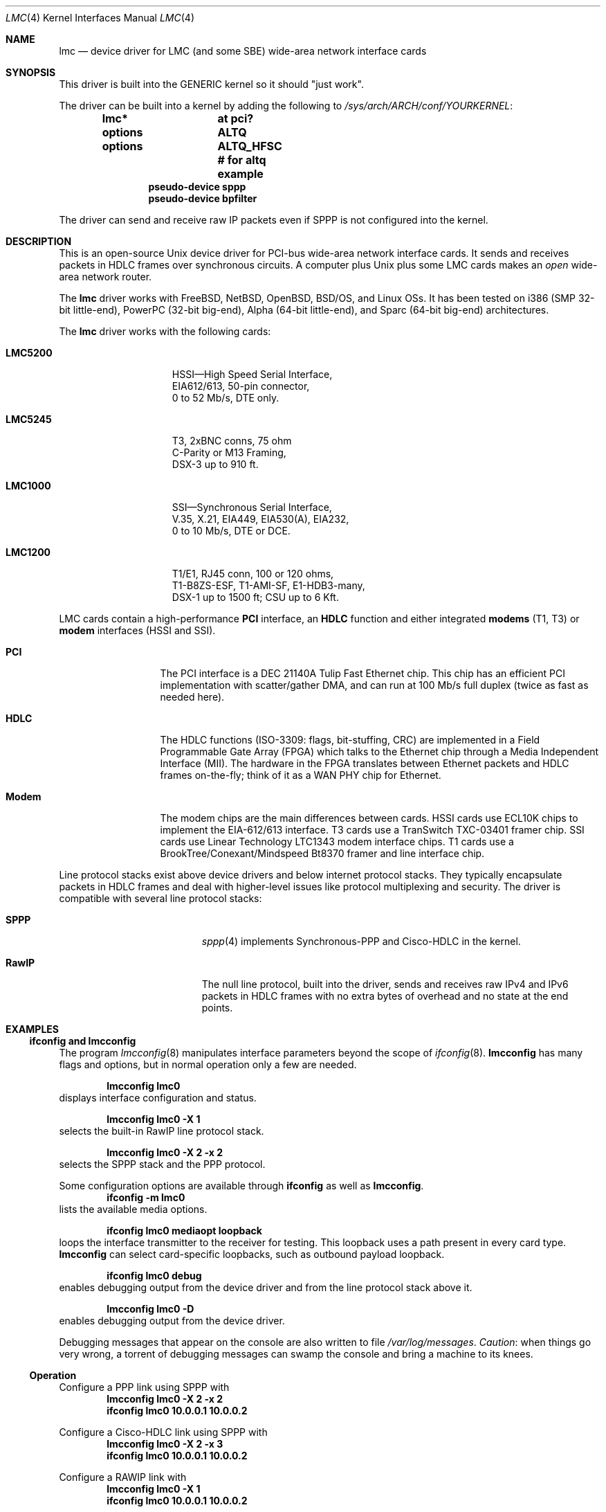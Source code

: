 .\"-
.\" Copyright (c) 2002-2006 David Boggs. (boggs@boggs.palo-alto.ca.us)
.\" All rights reserved.  I wrote this man page from scratch.
.\"
.\" BSD License:
.\"
.\" Redistribution and use in source and binary forms, with or without
.\" modification, are permitted provided that the following conditions
.\" are met:
.\" 1. Redistributions of source code must retain the above copyright
.\"    notice, this list of conditions and the following disclaimer.
.\" 2. Redistributions in binary form must reproduce the above copyright
.\"    notice, this list of conditions and the following disclaimer in the
.\"    documentation and/or other materials provided with the distribution.
.\"
.\" THIS SOFTWARE IS PROVIDED BY THE AUTHOR AND CONTRIBUTORS ``AS IS'' AND
.\" ANY EXPRESS OR IMPLIED WARRANTIES, INCLUDING, BUT NOT LIMITED TO, THE
.\" IMPLIED WARRANTIES OF MERCHANTABILITY AND FITNESS FOR A PARTICULAR PURPOSE
.\" ARE DISCLAIMED.  IN NO EVENT SHALL THE AUTHOR OR CONTRIBUTORS BE LIABLE
.\" FOR ANY DIRECT, INDIRECT, INCIDENTAL, SPECIAL, EXEMPLARY, OR CONSEQUENTIAL
.\" DAMAGES (INCLUDING, BUT NOT LIMITED TO, PROCUREMENT OF SUBSTITUTE GOODS
.\" OR SERVICES; LOSS OF USE, DATA, OR PROFITS; OR BUSINESS INTERRUPTION)
.\" HOWEVER CAUSED AND ON ANY THEORY OF LIABILITY, WHETHER IN CONTRACT, STRICT
.\" LIABILITY, OR TORT (INCLUDING NEGLIGENCE OR OTHERWISE) ARISING IN ANY WAY
.\" OUT OF THE USE OF THIS SOFTWARE, EVEN IF ADVISED OF THE POSSIBILITY OF
.\" SUCH DAMAGE.
.\"
.\" GNU General Public License:
.\"
.\" This program is free software; you can redistribute it and/or modify it
.\" under the terms of the GNU General Public License as published by the Free
.\" Software Foundation; either version 2 of the License, or (at your option)
.\" any later version.
.\"
.\" This program is distributed in the hope that it will be useful, but WITHOUT
.\" ANY WARRANTY; without even the implied warranty of MERCHANTABILITY or
.\" FITNESS FOR A PARTICULAR PURPOSE.  See the GNU General Public License for
.\" more details.
.\"
.\" You should have received a copy of the GNU General Public License along with
.\" this program; if not, write to the Free Software Foundation, Inc., 59
.\" Temple Place - Suite 330, Boston, MA  02111-1307, USA.
.\"
.\"                   * * * * * * * * * * * * *
.\"                   * ATTENTION MDOC POLICE *
.\"   * * * * * * * * * * * * * * * * * * * * * * * * * * * * *
.\"   * This device driver works on FIVE OSs with NO changes. *
.\"   * IFDEFS are used to ignore C and Groff code that is    *
.\"   *  not relevant to a particular Operating System.       *
.\"   * Author will merge local changes and re-sync copies.   *
.\"   * Please feel free to correct my groff usage, but...    *
.\"   * * * * * * * * * * * * * * * * * * * * * * * * * * * * *
.\"           *  PLEASE DO NOT "UN-IFDEF" THIS FILE!  *
.\"           * * * * * * * * * * * * * * * * * * * * *
.\"
.\" $NetBSD: lmc.4,v 1.18.4.2 2012/10/30 18:59:37 yamt Exp $
.\"
.Dd April 11, 2006
.Dt LMC 4
.Os
.Sh NAME
.Nm lmc
.Nd device driver for
.Tn LMC
(and some
.Tn SBE )
wide-area network interface cards
.Sh SYNOPSIS
This driver is built into the GENERIC kernel so it should "just work".
.Pp
The driver can be built into a kernel by adding the following to
.Pa /sys/arch/ARCH/conf/YOURKERNEL :
.Bd -unfilled -offset indent -compact
.Cd lmc*		at pci?
.Cd options	ALTQ
.Cd options	ALTQ_HFSC  # for altq example
.Cd pseudo-device sppp
.Cd pseudo-device bpfilter
.Ed
.Pp
The driver can send and receive raw IP packets even if
SPPP is not configured into the kernel.
.Sh DESCRIPTION
This is an open-source
.Tn Unix
device driver for PCI-bus wide-area network interface cards.
It sends and receives packets
in HDLC frames over synchronous circuits.
A computer plus
.Ux
plus some
.Tn LMC
cards makes an
.Em open
wide-area network router.
.Pp
The
.Nm
driver works with
.Fx ,
.Nx ,
.Ox ,
.Tn BSD/OS ,
and
.Tn Linux
OSs.
It has been tested on
.Tn i386
(SMP 32-bit little-end),
.Tn PowerPC
(32-bit big-end),
.Tn Alpha
(64-bit little-end), and
.Tn Sparc
(64-bit big-end) architectures.
.Pp
The
.Nm
driver works with the following cards:
.Bl -tag -width "LMC5200" -offset indent
.It Sy LMC5200
HSSI\[em]High Speed Serial Interface,
.Bd -unfilled -compact
EIA612/613, 50-pin connector,
0 to 52 Mb/s, DTE only.
.Ed
.It Sy LMC5245
T3, 2xBNC conns, 75 ohm
.Bd -unfilled -compact
C-Parity or M13 Framing,
DSX-3 up to 910 ft.
.Ed
.It Sy LMC1000
SSI\[em]Synchronous Serial Interface,
.Bd -unfilled -compact
V.35, X.21, EIA449, EIA530(A), EIA232,
0 to 10 Mb/s, DTE or DCE.
.Ed
.It Sy LMC1200
T1/E1, RJ45 conn, 100 or 120 ohms,
.Bd -unfilled -compact
T1-B8ZS-ESF, T1-AMI-SF, E1-HDB3-many,
DSX-1 up to 1500 ft; CSU up to 6 Kft.
.Ed
.El
.Pp
.Tn LMC
cards contain a high-performance
.Sy PCI
interface, an
.Sy HDLC
function and
either integrated
.Sy modems
(T1, T3) or
.Sy modem
interfaces (HSSI and SSI).
.Bl -tag -width "Modem" -offset indent
.It Sy PCI
The PCI interface is a
.Tn "DEC 21140A Tulip"
Fast Ethernet chip.
This chip has an efficient PCI implementation with scatter/gather DMA,
and can run at 100 Mb/s full duplex (twice as fast as needed here).
.It Sy HDLC
The HDLC functions (ISO-3309: flags, bit-stuffing, CRC) are implemented
in a Field Programmable Gate Array (FPGA) which talks to the Ethernet
chip through a Media Independent Interface (MII).
The hardware in the FPGA translates between Ethernet packets and
HDLC frames on-the-fly; think of it as a WAN PHY chip for Ethernet.
.It Sy Modem
The modem chips are the main differences between cards.
HSSI cards use ECL10K chips to implement the EIA-612/613 interface.
T3 cards use a
.Tn TranSwitch TXC-03401
framer chip.
SSI cards use
.Tn Linear Technology LTC1343
modem interface chips.
T1 cards use a
.Tn BrookTree/Conexant/Mindspeed Bt8370
framer and line interface chip.
.El
.Pp
Line protocol stacks exist above device drivers
and below internet protocol stacks.
They typically encapsulate packets in HDLC frames and deal with
higher-level issues like protocol multiplexing and security.
The driver is compatible with several line protocol stacks:
.Bl -tag -width "GenericHDLC" -offset indent
.It Sy SPPP
.Xr sppp 4
implements Synchronous-PPP and Cisco-HDLC in the kernel.
.It Sy RawIP
The null line protocol, built into the driver, sends and receives
raw IPv4 and IPv6 packets in HDLC frames with no extra bytes of
overhead and no state at the end points.
.El
.\"
.Sh EXAMPLES
.\"
.Ss ifconfig and lmcconfig
.\"
The program
.Xr lmcconfig 8
manipulates interface parameters beyond the scope of
.Xr ifconfig 8 .
.Ic lmcconfig
has many flags and options,
but in normal operation only a few are needed.
.Bd -unfilled -offset indent
.Ic lmcconfig lmc0
.Ed
displays interface configuration and status.
.Bd -unfilled -offset indent
.Ic lmcconfig lmc0 -X 1
.Ed
selects the built-in RawIP line protocol stack.
.Bd -unfilled -offset indent
.Ic lmcconfig lmc0 -X 2 -x 2
.Ed
selects the SPPP stack and the PPP protocol.
.Pp
Some configuration options are available through
.Ic ifconfig
as well as
.Ic lmcconfig .
.Bd -unfilled -offset indent -compact
.Ic ifconfig -m lmc0
.Ed
lists the available media options.
.Bd -unfilled -offset indent
.Ic ifconfig lmc0 mediaopt loopback
.Ed
loops the interface transmitter to the receiver for testing.
This loopback uses a path present in every card type.
.Ic lmcconfig
can select card-specific loopbacks, such as outbound payload loopback.
.Bd -unfilled -offset indent
.Ic ifconfig lmc0 debug
.Ed
enables debugging output from the device driver and from
the line protocol stack above it.
.Bd -unfilled -offset indent
.Ic lmcconfig lmc0 -D
.Ed
enables debugging output from the device driver.
.Pp
Debugging messages that appear on the console are also
written to file
.Pa /var/log/messages .
.Em Caution :
when
things go very wrong, a torrent of debugging messages
can swamp the console and bring a machine to its knees.
.\"
.Ss Operation
Configure a PPP link using SPPP with
.Bd -unfilled -offset indent -compact
.Ic lmcconfig lmc0 -X 2 -x 2
.Ic ifconfig lmc0 10.0.0.1 10.0.0.2
.Ed
.Pp
Configure a Cisco-HDLC link using SPPP with
.Bd -unfilled -offset indent -compact
.Ic lmcconfig lmc0 -X 2 -x 3
.Ic ifconfig lmc0 10.0.0.1 10.0.0.2
.Ed
.Pp
Configure a RAWIP link with
.Bd -unfilled -offset indent -compact
.Ic lmcconfig lmc0 -X 1
.Ic ifconfig lmc0 10.0.0.1 10.0.0.2
.Ed
.Sh TESTING
.Ss Testing with Loopbacks
Testing with loopbacks requires only one card and
can test everything on that card.
Packets can be looped back at many points: in the PCI chip,
in the modem chips, through a loopback plug, in the
local external equipment, or at the far end of a circuit.
.Pp
All cards can be looped through the PCI chip.
Cards with internal modems can be looped through
the modem framer and the modem line interface.
Cards for external modems can be looped through
the driver/receiver chips.
See
.Xr lmcconfig 8
for details.
.Pp
Configure the card with
.Bd -unfilled -offset indent -compact
.Ic ifconfig lmc0 10.0.0.1 10.0.0.1
.Ed
.Bl -tag -width "T1/E1" -offset indent
.It Sy HSSI
Loopback plugs can be ordered from SBE (and others).
Transmit clock is normally supplied by the external modem.
When an HSSI card is operated with a loopback plug, the PCI bus
clock must be used as the transmit clock, typically 33 MHz.
When testing an HSSI card with a loopback plug,
configure it with
.Bd -unfilled -offset indent -compact
.Ic lmcconfig lmc0 -a 2
.Ed
.Dq Fl a Li 2
selects the PCI bus clock as the transmit clock.
.It Sy T3
Connect the two BNC jacks with a short coax cable.
.It Sy SSI
Loopback plugs can be ordered from SBE (only).
Transmit clock is normally supplied by the external modem.
When an SSI card is operated with a loopback plug,
the on-board clock synthesizer must be used.
When testing an SSI card with a loopback plug,
configure it with
.Bd -unfilled -offset indent -compact
.Ic lmcconfig lmc0 -E -f 10000000
.Ed
.Bd -ragged -compact
.Dq Fl E
puts the card in DCE mode to source a transmit clock.
.Dq Fl f Li 10000000
sets the internal clock source to 10 Mb/s.
.Ed
.It Sy T1/E1
A loopback plug is a modular plug with two wires
connecting pin 1 to pin 4 and pin 2 to pin 5.
.El
.Pp
One can also test by connecting to a local modem (HSSI and SSI)
or NI (T1 and T3) configured to loop back.
Cards can generate signals to loopback remote equipment
so that complete circuits can be tested; see
.Xr lmcconfig 8
for details.
.Ss Testing with a Modem
Testing with a modem requires two cards of different types.
The cards can be in the same machine or different machines.
.Pp
Configure the two cards with
.Bd -unfilled -offset indent -compact
.Ic ifconfig lmc0 10.0.0.1 10.0.0.2
.Ic ifconfig lmc1 10.0.0.2 10.0.0.1
.Ed
.Bl -tag -width "T3/HSSI" -offset indent
.It Sy T3/HSSI
If you have a T3 modem with an HSSI interface
(made by Digital Link, Larscom, Kentrox etc.\&)
then use an HSSI card and a T3 card.
The coax cables between the card and the modem
must
.Dq "cross over"
(see below).
.It Sy T1/V.35
If you have a T1 (or E1) modem with a V.35, X.21 or EIA530 interface,
then use an SSI card and a T1 card.
Use a T1 null modem cable (see below) between
the external modem and the T1 card.
.El
.\"
.Ss Testing with a Null Modem Cable
.\"
Testing with a null modem cable requires two cards of the same type.
The cards can be in the same machine or different machines.
.Pp
Configure the two cards with
.Bd -unfilled -offset indent -compact
.Ic ifconfig lmc0 10.0.0.1 10.0.0.2
.Ic ifconfig lmc1 10.0.0.2 10.0.0.1
.Ed
.Bl -tag -width "T1/E1" -offset indent
.It Sy HSSI
Three-meter HSSI null-modem cables can be ordered from SBE.
In a pinch, a 50-pin SCSI-II cable up to a few meters will
work as a straight HSSI cable (not a null modem cable).
Longer cables should be purpose-built HSSI cables because
the cable impedance is different.
Transmit clock is normally supplied by the external modem.
When an HSSI card is connected by a null modem cable, the PCI bus
clock can be used as the transmit clock, typically 33 MHz.
When testing an HSSI card with a null modem cable,
configure it with
.Bd -unfilled -offset indent -compact
.Ic lmcconfig lmc0 -a 2
.Ed
.Dq Fl a Li 2
selects the PCI bus clock as the transmit clock.
.It Sy T3
T3 null modem cables are just 75-ohm coax cables with BNC connectors.
TX OUT on one card should be connected to RX IN on the other card.
In a pinch, 50-ohm thin Ethernet cables
.Em usually
work up to a few meters, but they will
.Em not
work for longer runs\[em]75-ohm coax is
.Em required .
.It Sy SSI
Three-meter SSI null modem cables can be ordered from SBE.
An SSI null modem cable reports a cable type of V.36/EIA449.
Transmit clock is normally supplied by the external modem.
When an SSI card is connected by a null modem cable,
an on-board clock synthesizer is used.
When testing an SSI card with a null modem cable,
configure it with
.Bd -unfilled -offset indent -compact
.Ic lmcconfig lmc0 -E -f 10000000
.Ed
.Bd -ragged -compact
.Dq Fl E
puts the card in DCE mode to source a transmit clock.
.Dq Fl f Li 10000000
sets the internal clock source to 10 Mb/s.
.Ed
.It Sy T1/E1
A T1 null modem cable has two twisted pairs that connect
pins 1 and 2 on one plug to pins 4 and 5 on the other plug.
Looking into the cable entry hole of a plug,
with the locking tab oriented down,
pin 1 is on the left.
A twisted pair Ethernet cable makes an excellent straight T1 cable.
Alas, Ethernet cross-over cables do not work as T1 null modem cables.
.El
.\"
.Sh OPERATING NOTES
.\"
.Ss LEDs
.\"
HSSI and SSI cards should be operational if all three green LEDs are
on (the upper-left one should be blinking) and the red LED is off.
.Bl -column "YELLOW" "upper-right" -offset indent -compact
.It "RED\0" Ta "upper-right" Ta "No Transmit clock"
.It "GREEN" Ta "upper-left"  Ta "Device driver is alive if blinking"
.It "GREEN" Ta "lower-right" Ta "Modem signals are good"
.It "GREEN" Ta "lower-left"  Ta "Cable is plugged in (SSI only)"
.El
.Pp
T1/E1 and T3 cards should be operational if the upper-left
green LED is blinking and all other LEDs are off.
For the T3 card, if other LEDs are on or blinking,
try swapping the coax cables!
.Bl -column "YELLOW" "upper-right" -offset indent -compact
.It "RED\0"  Ta upper-right Ta "Received signal is wrong"
.It "GREEN"  Ta upper-left  Ta "Device driver is alive if blinking"
.It "BLUE"   Ta lower-right Ta "Alarm Information Signal (AIS)"
.It "YELLOW" Ta lower-left  Ta "Remote Alarm Indication (RAI)"
.El
.Pp
.Bl -column "YELLOW" -offset indent -compact
.It "RED\0"  Ta "blinks if an outward loopback is active."
.It "GREEN"  Ta "blinks if the device driver is alive."
.It "BLUE"   Ta "blinks if sending AIS, on solid if receiving AIS."
.It "YELLOW" Ta "blinks if sending RAI, on solid if receiving RAI."
.El
.\"
.Ss Packet Lengths
.\"
.Bd -unfilled -compact
Maximum transmit and receive packet length is unlimited.
Minimum transmit and receive packet length is one byte.
.Ed
.Pp
Cleaning up after one packet and setting up for the next
packet involves making several DMA references.
This can take longer than the duration of a short packet,
causing the adapter to fall behind.
For typical PCI bus traffic levels and memory system latencies,
back-to-back packets longer than about 20 bytes will always
work (53 byte cells work), but a burst of several hundred
back-to-back packets shorter than 20 bytes will cause packets
to be dropped.
This usually is not a problem since an IPv4 packet header is
at least 20 bytes long.
.Pp
The device driver imposes no constraints on packet size.
Most operating systems set the default Maximum Transmission
Unit (MTU) to 1500 bytes; the legal range is usually (72..65535).
This can be changed with
.Bd -unfilled -offset indent -compact
.Ic ifconfig lmc0 mtu 2000
.Ed
SPPP enforces an MTU of 1500 bytes for PPP and Cisco-HDLC.
RAWIP sets the default MTU to 4032 bytes,
but allows it to be changed to anything.
.Ss ALTQ: Alternate Output Queue Disciplines
The driver has hooks for
.Xr altq 9 ,
the Alternate Queueing package.
To see ALTQ in action, use your favorite traffic generation
program to generate three flows sending down one T3 circuit.
Without ALTQ, the speeds of the three connections will vary chaotically.
Enable ALTQ and two of the connections will run at about 20 Mb/s and
the third will run at about 2 Mb/s.
.Pp
Enable
.Xr altqd 8
and add the following lines to
.Pa /etc/altq.conf :
.Bd -unfilled -offset indent -compact
.Ic interface lmc0 bandwidth 44M hfsc
.Ic class hfsc lmc0 a root pshare 48
.Ic filter lmc0 a 10.0.0.2 12345 10.0.0.1 0 6
.Ic filter lmc0 a 10.0.0.1 0 10.0.0.2 12345 6
.Ic class hfsc lmc0 b root pshare 48
.Ic filter lmc0 b 10.0.0.2 12346 10.0.0.1 0 6
.Ic filter lmc0 b 10.0.0.1 0 10.0.0.2 12346 6
.Ic class hfsc lmc0 c root pshare 4 default
.Ic filter lmc0 c 10.0.0.2 12347 10.0.0.1 0 6
.Ic filter lmc0 c 10.0.0.1 0 10.0.0.2 12347 6
.Ed
.Pp
The example above requires the
.Xr altq 4
Hierarchical Fair Service Curve
queue discipline to be configured in
.Pa conf/YOURKERNEL :
.Bd -unfilled -offset indent -compact
.Ic options ALTQ
.Ic options ALTQ_HFSC .
.Ed
.Ss BPF: Berkeley Packet Filter
The driver has hooks for
.Xr bpf 4 ,
the Berkeley Packet Filter, a protocol-independent
raw interface to data link layers.
.Pp
To test the BPF kernel interface,
bring up a link between two machines, then run
.Xr ping 8
and
.Xr tcpdump 8 :
.Bd -unfilled -offset indent -compact
.Ic ping 10.0.0.1
.Ed
and in a different window:
.Bd -unfilled -offset indent -compact
.Ic tcpdump -i lmc0
.Ed
The output from tcpdump should look like this:
.Bd -unfilled -offset indent -compact
.Ic 03:54:35.979965 10.0.0.2 > 10.0.0.1: icmp: echo request
.Ic 03:54:35.981423 10.0.0.1 > 10.0.0.2: icmp: echo reply
.Ed
Line protocol control packets may appear among the
ping packets occasionally.
.Pp
The kernel must be configured with
.Bd -unfilled -offset indent -compact
.Ic options bpfilter
.Ed
.Ss SNMP: Simple Network Management Protocol
The driver is aware of what is required to be a Network Interface
Object managed by an Agent of the Simple Network Management Protocol.
The driver exports SNMP-formatted configuration and status
information sufficient for an SNMP Agent to create MIBs for:
.Bl -tag -width "RFC-2233" -offset indent -compact
.It RFC-2233
.%T Interfaces group
.It RFC-2496
.%T DS3 interfaces
.It RFC-2495
.%T DS1/E1 interfaces
.It RFC-1659
.%T RS232-like interfaces
.El
.Pp
An SNMP Agent is a user program, not a kernel function.
Agents can retrieve configuration and status information
by using
.Xr ioctl 2
system calls.
User programs should poll
.Va sc->cfg.ticks
which increments once per second after the SNMP state has been updated.
.\"
.Ss E1 Framing
.\"
Phone companies usually insist that customers put a
.Em Frame Alignment Signal
(FAS) in time slot 0.
A Cyclic Redundancy Checksum (CRC) can also ride in time slot 0.
.Em Channel Associated Signalling
(CAS) uses Time Slot 16.
In telco-speak
.Em signalling
is on/off hook, ringing, busy, etc.
Signalling is not needed here and consumes 64 Kb/s.
Only use E1-CAS formats if the other end insists on it!
Use E1-FAS+CRC framing format on a public circuit.
Depending on the equipment installed in a private circuit,
it may be possible to use all 32 time slots for data (E1-NONE).
.\"
.Ss T3 Framing
.\"
M13 is a technique for multiplexing 28 T1s into a T3.
Muxes use the C-bits for speed-matching the tributaries.
Muxing is not needed here and usurps the FEBE and FEAC bits.
Only use T3-M13 format if the other end insists on it!
Use T3-CParity framing format if possible.
Loop Timing, Fractional T3, and HDLC packets in
the Facility Data Link are
.Em not
supported.
.\"
.Ss T1 & T3 Frame Overhead Functions
.\"
.Bd -unfilled -compact
Performance Report Messages (PRMs) are enabled in T1-ESF.
Bit Oriented Protocol (BOP) messages are enabled in T1-ESF.
In-band loopback control (framed or not) is enabled in T1-SF.
Far End Alarm and Control (FEAC) msgs are enabled in T3-CPar.
Far End Block Error (FEBE) reports are enabled in T3-CPar.
Remote Alarm Indication (RAI) is enabled in T3-Any.
Loopbacks initiated remotely time out after 300 seconds.
.Ed
.\"
.Ss T1/E1 'Fractional' 64 kb/s Time Slots
.\"
T1 uses time slots 24..1; E1 uses time slots 31..0.
E1 uses TS0 for FAS overhead and TS16 for CAS overhead.
E1-NONE has
.Em no
overhead, so all 32 TSs are available for data.
Enable/disable time slots by setting 32 1s/0s in a config param.
Enabling an E1 overhead time slot,
or enabling TS0 or TS25-TS31 for T1,
is ignored by the driver, which knows better.
The default TS param, 0xFFFFFFFF, enables the maximum number
of time slots for whatever frame format is selected.
56 Kb/s time slots are
.Em not
supported.
.\"
.Sh SEE ALSO
.Xr ioctl 2 ,
.Xr bpf 4 ,
.Xr de 4 ,
.Xr sppp 4 ,
.Xr altq.conf 5 ,
.Xr altqd 8 ,
.Xr ifconfig 8 ,
.Xr init 8 ,
.Xr lmcconfig 8 ,
.Xr modload 8 ,
.Xr ping 8 ,
.Xr tcpdump 8 ,
.Xr altq 9 ,
.Xr ifnet 9
.\"
.Sh HISTORY
.\"
.An Ron Crane
had the idea to use a Fast Ethernet chip as a PCI interface
and add an Ethernet-to-HDLC gate array to make a WAN card.
.An David Boggs
designed the Ethernet-to-HDLC gate array and PC cards.
We did this at our company,
.Tn "LAN Media Corporation (LMC)" .
.Tn "SBE Corporation"
acquired
.Tn LMC
and continues to make the cards.
.Pp
Since the cards use Tulip Ethernet chips, we started with
.An Matt Thomas Ns '
ubiquitous
.Xr de 4
driver.
.An Michael Graff
stripped out the Ethernet stuff and added HSSI stuff.
.An Basil Gunn
ported it to
.Tn Solaris
(lost) and
.An Rob Braun
ported it to
.Tn Linux .
.An Andrew Stanley-Jones
added support for three more cards.
.An David Boggs
rewrote everything and now feels responsible for it.
.\"
.Sh AUTHORS
.\"
.An David Boggs Aq boggs@boggs.palo-alto.ca.us
